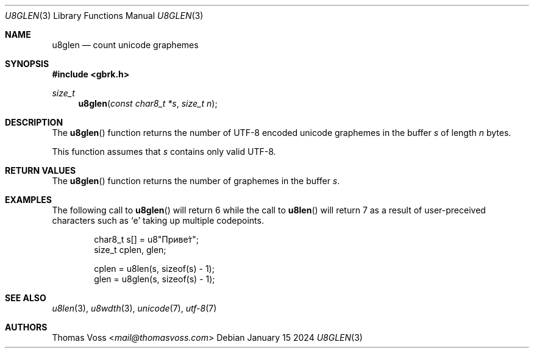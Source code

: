 .Dd January 15 2024
.Dt U8GLEN 3
.Os
.Sh NAME
.Nm u8glen
.Nd count unicode graphemes
.Sh SYNOPSIS
.In gbrk.h
.Ft size_t
.Fn u8glen "const char8_t *s" "size_t n"
.Sh DESCRIPTION
The
.Fn u8glen
function returns the number of UTF-8 encoded unicode graphemes in the
buffer
.Fa s
of length
.Fa n
bytes.
.Pp
This function assumes that
.Fa s
contains only valid UTF-8.
.Sh RETURN VALUES
The
.Fn u8glen
function returns the number of graphemes in the buffer
.Fa s .
.Sh EXAMPLES
The following call to
.Fn u8glen
will return 6 while the call to
.Fn u8len
will return 7 as a result of user-preceived characters such as
.Sq е́
taking up multiple codepoints.
.Bd -literal -offset indent
char8_t s[] = u8\(dqПриве́т\(dq;
size_t cplen, glen;

cplen = u8len(s, sizeof(s) - 1);
glen = u8glen(s, sizeof(s) - 1);
.Ed
.Sh SEE ALSO
.Xr u8len 3 ,
.Xr u8wdth 3 ,
.Xr unicode 7 ,
.Xr utf-8 7
.Sh AUTHORS
.An Thomas Voss Aq Mt mail@thomasvoss.com
